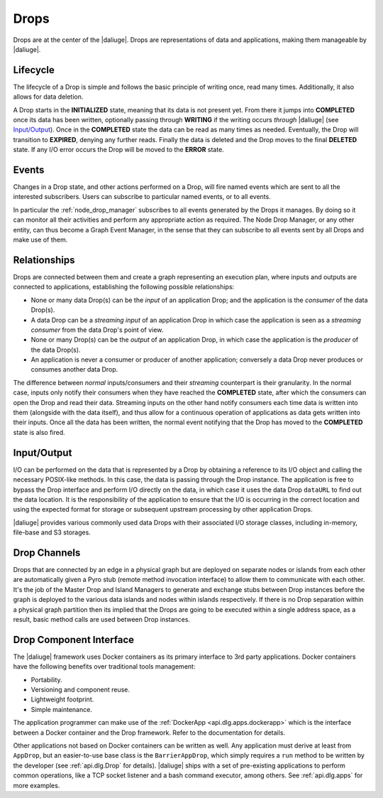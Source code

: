 .. _drops:

Drops
-----

Drops are at the center of the |daliuge|. Drops are representations of data and
applications, making them manageable by |daliuge|.

Lifecycle
^^^^^^^^^

The lifecycle of a Drop is simple and follows the basic principle of writing
once, read many times. Additionally, it also allows for data deletion.

A Drop starts in the **INITIALIZED** state, meaning that its data is not
present yet. From there it jumps into **COMPLETED** once its data has been
written, optionally passing through **WRITING** if the writing occurs
*through* |daliuge| (see `Input/Output`_). Once in the **COMPLETED** state the data
can be read as many times as needed. Eventually, the Drop will transition to
**EXPIRED**, denying any further reads. Finally the data is deleted and the Drop
moves to the final **DELETED** state. If any I/O error occurs the Drop will be
moved to the **ERROR** state.

.. _drop.events:

Events
^^^^^^

Changes in a Drop state, and other actions performed on a Drop, will fire named
events which are sent to all the interested subscribers. Users can subscribe to
particular named events, or to all events.

In particular the :ref:`node_drop_manager` subscribes to all events generated by
the Drops it manages. By doing so it can monitor all their activities and perform
any appropriate action as required. The Node Drop Manager, or any other entity,
can thus become a Graph Event Manager, in the sense that they can subscribe to
all events sent by all Drops and make use of them.

.. _drop.relationships:

Relationships
^^^^^^^^^^^^^

Drops are connected between them and create a graph representing an execution
plan, where inputs and outputs are connected to applications, establishing the
following possible relationships:

* None or many data Drop(s) can be the *input* of an application Drop; and
  the application is the *consumer* of the data Drop(s).
* A data Drop can be a *streaming input* of an application
  Drop in which case the application is seen as a *streaming consumer* from
  the data Drop's point of view.
* None or many Drop(s) can be the *output* of an application Drop, in
  which case the application is the *producer* of the data Drop(s).
* An application is never a consumer or producer of another application; 
  conversely a data Drop never produces or consumes another data Drop. 

The difference between *normal* inputs/consumers and their *streaming*
counterpart is their granularity. In the normal case, inputs only notify their
consumers when they have reached the **COMPLETED** state, after which the
consumers can open the Drop and read their data. Streaming inputs on
the other hand notify consumers each time data is written into them (alongside
with the data itself), and thus
allow for a continuous operation of applications as data gets written into
their inputs. Once all the data has been written, the normal event notifying
that the Drop has moved to the **COMPLETED** state is also fired.

.. _drop.io:

Input/Output
^^^^^^^^^^^^

I/O can be performed on the data that is represented by a Drop by obtaining a
reference to its I/O object and calling the necessary POSIX-like methods.  In
this case, the data is passing through the Drop instance. The application is
free to bypass the Drop interface and perform I/O directly on the data, in which
case it uses the data Drop ``dataURL`` to find out the data location.  It is the
responsibility of the application to ensure that the I/O is occurring in the
correct location and using the expected format for storage or subsequent
upstream processing by other application Drops.

|daliuge| provides various commonly used data Drops with their associated I/O
storage classes, including in-memory, file-base and S3 storages.

.. _drop.channels:

Drop Channels
^^^^^^^^^^^^^

Drops that are connected by an edge in a physical graph but are deployed on separate nodes or islands from each other are automatically given a Pyro stub (remote method invocation interface) to allow them to communicate with each other. It's the job of the Master Drop and Island Managers to generate and exchange stubs between Drop instances before the graph is deployed to the various data islands and nodes within islands respectively. If there is no Drop separation within a physical graph partition then its implied that the Drops are going to be executed within a single address space, as a result, basic method calls are used between Drop instances.


.. _drop.component.iface:

Drop Component Interface
^^^^^^^^^^^^^^^^^^^^^^^^

The |daliuge| framework uses Docker containers as its primary interface to 3rd party applications. Docker containers have the following benefits over traditional tools management:

* Portability.
* Versioning and component reuse.
* Lightweight footprint.
* Simple maintenance.

The application programmer can make use of the :ref:`DockerApp
<api.dlg.apps.dockerapp>` which is the interface between a Docker container and
the Drop framework. Refer to the documentation for details.

Other applications not based on Docker containers can be written as well. Any
application must derive at least from ``AppDrop``, but an easier-to-use base
class is the ``BarrierAppDrop``, which simply requires a ``run`` method to be
written by the developer (see :ref:`api.dlg.Drop` for details). |daliuge| ships with
a set of pre-existing applications to perform common operations, like a TCP
socket listener and a bash command executor, among others. See :ref:`api.dlg.apps`
for more examples.
